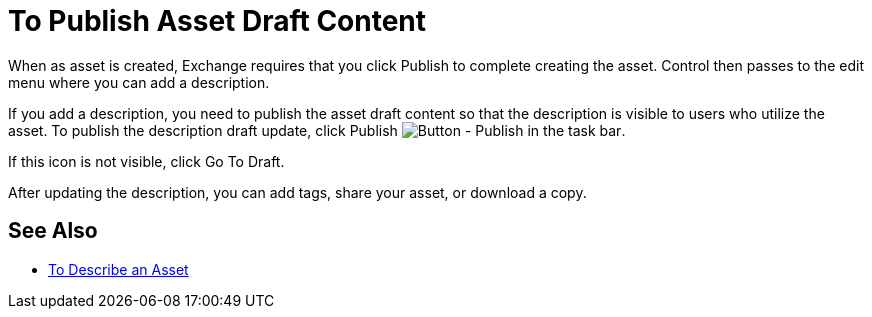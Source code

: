 = To Publish Asset Draft Content

When as asset is created, Exchange requires that you click Publish to complete creating the asset.
Control then passes to the edit menu where you can add a description.

If you add a description, you need to publish the asset draft content so that the description is 
visible to users who utilize the asset. To publish the description draft update, 
click Publish image:ex2-publish.png[Button - Publish in the task bar].

If this icon is not visible, click Go To Draft.

After updating the description, you can add tags, share your asset, or download a copy.

== See Also

* link:/anypoint-exchange/to-describe-an-asset[To Describe an Asset]
